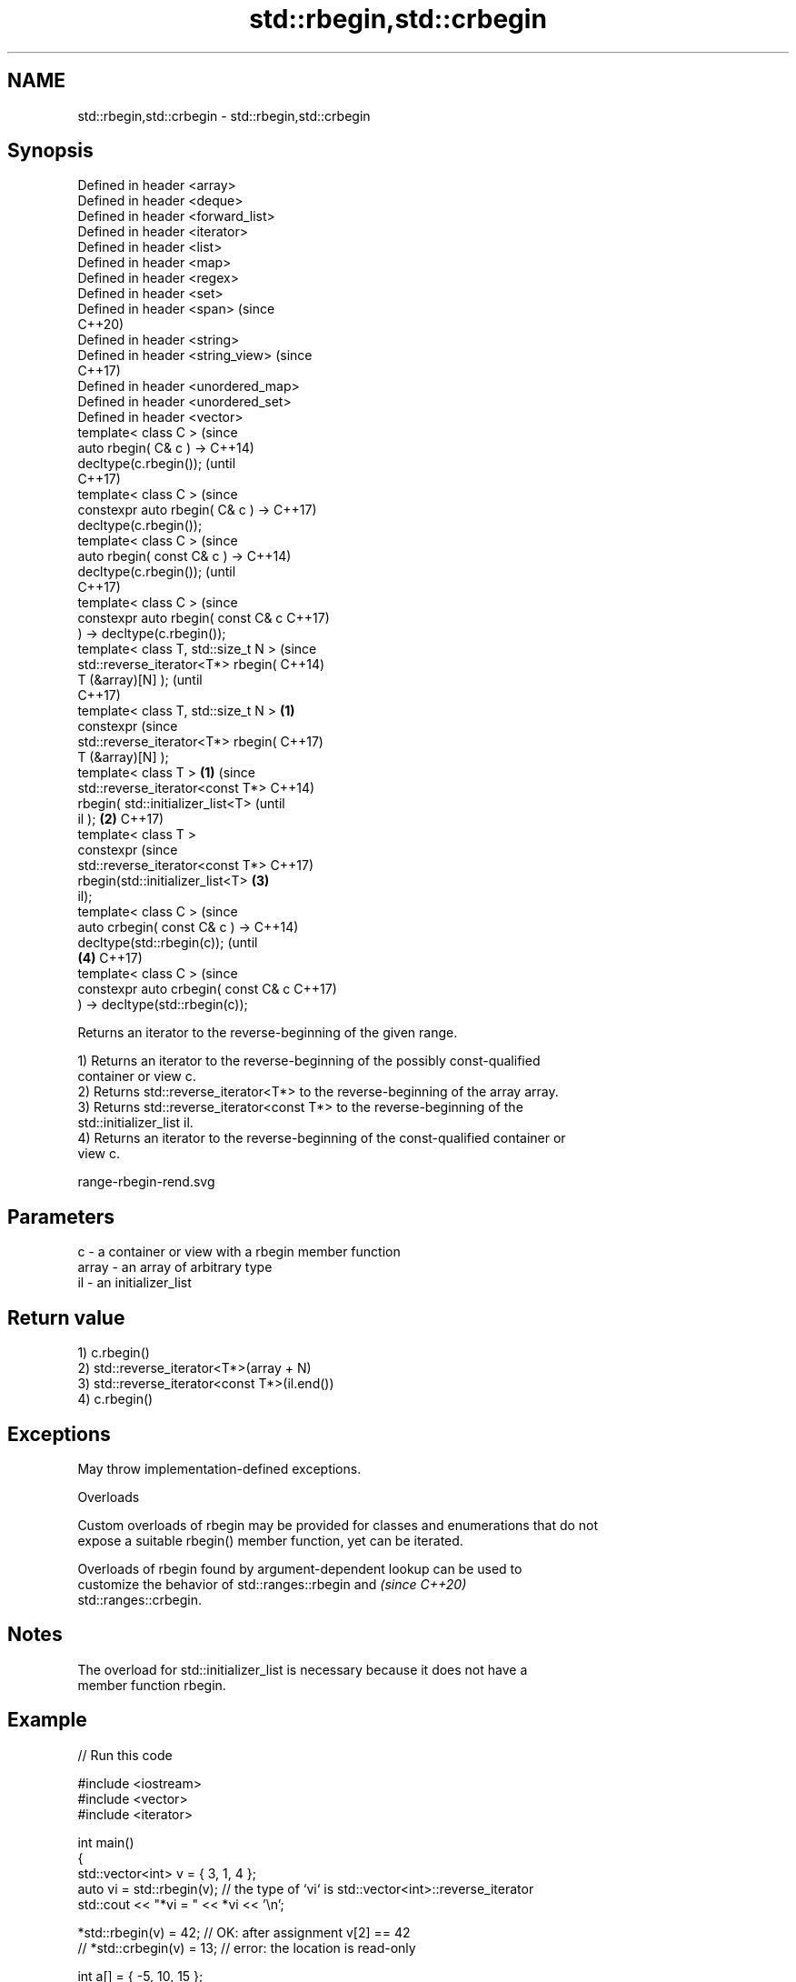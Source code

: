 .TH std::rbegin,std::crbegin 3 "2022.07.31" "http://cppreference.com" "C++ Standard Libary"
.SH NAME
std::rbegin,std::crbegin \- std::rbegin,std::crbegin

.SH Synopsis
   Defined in header <array>
   Defined in header <deque>
   Defined in header <forward_list>
   Defined in header <iterator>
   Defined in header <list>
   Defined in header <map>
   Defined in header <regex>
   Defined in header <set>
   Defined in header <span>               (since
                                          C++20)
   Defined in header <string>
   Defined in header <string_view>        (since
                                          C++17)
   Defined in header <unordered_map>
   Defined in header <unordered_set>
   Defined in header <vector>
   template< class C >                           (since
   auto rbegin( C& c ) ->                        C++14)
   decltype(c.rbegin());                         (until
                                                 C++17)
   template< class C >                           (since
   constexpr auto rbegin( C& c ) ->              C++17)
   decltype(c.rbegin());
   template< class C >                                   (since
   auto rbegin( const C& c ) ->                          C++14)
   decltype(c.rbegin());                                 (until
                                                         C++17)
   template< class C >                                   (since
   constexpr auto rbegin( const C& c                     C++17)
   ) -> decltype(c.rbegin());
   template< class T, std::size_t N >                            (since
   std::reverse_iterator<T*> rbegin(                             C++14)
   T (&array)[N] );                                              (until
                                                                 C++17)
   template< class T, std::size_t N > \fB(1)\fP
   constexpr                                                     (since
   std::reverse_iterator<T*> rbegin(                             C++17)
   T (&array)[N] );
   template< class T >                    \fB(1)\fP                            (since
   std::reverse_iterator<const T*>                                       C++14)
   rbegin( std::initializer_list<T>                                      (until
   il );                                         \fB(2)\fP                     C++17)
   template< class T >
   constexpr                                                             (since
   std::reverse_iterator<const T*>                                       C++17)
   rbegin(std::initializer_list<T>                       \fB(3)\fP
   il);
   template< class C >                                                           (since
   auto crbegin( const C& c ) ->                                                 C++14)
   decltype(std::rbegin(c));                                                     (until
                                                                 \fB(4)\fP             C++17)
   template< class C >                                                           (since
   constexpr auto crbegin( const C& c                                            C++17)
   ) -> decltype(std::rbegin(c));

   Returns an iterator to the reverse-beginning of the given range.

   1) Returns an iterator to the reverse-beginning of the possibly const-qualified
   container or view c.
   2) Returns std::reverse_iterator<T*> to the reverse-beginning of the array array.
   3) Returns std::reverse_iterator<const T*> to the reverse-beginning of the
   std::initializer_list il.
   4) Returns an iterator to the reverse-beginning of the const-qualified container or
   view c.

   range-rbegin-rend.svg

.SH Parameters

   c     - a container or view with a rbegin member function
   array - an array of arbitrary type
   il    - an initializer_list

.SH Return value

   1) c.rbegin()
   2) std::reverse_iterator<T*>(array + N)
   3) std::reverse_iterator<const T*>(il.end())
   4) c.rbegin()

.SH Exceptions

   May throw implementation-defined exceptions.

  Overloads

   Custom overloads of rbegin may be provided for classes and enumerations that do not
   expose a suitable rbegin() member function, yet can be iterated.

   Overloads of rbegin found by argument-dependent lookup can be used to
   customize the behavior of std::ranges::rbegin and                      \fI(since C++20)\fP
   std::ranges::crbegin.

.SH Notes

   The overload for std::initializer_list is necessary because it does not have a
   member function rbegin.

.SH Example


// Run this code

 #include <iostream>
 #include <vector>
 #include <iterator>

 int main()
 {
     std::vector<int> v = { 3, 1, 4 };
     auto vi = std::rbegin(v); // the type of `vi` is std::vector<int>::reverse_iterator
     std::cout << "*vi = " << *vi << '\\n';

     *std::rbegin(v) = 42; // OK: after assignment v[2] == 42
 //  *std::crbegin(v) = 13; // error: the location is read-only

     int a[] = { -5, 10, 15 };
     auto ai = std::rbegin(a); // the type of `ai` is std::reverse_iterator<int*>
     std::cout << "*ai = " << *ai << '\\n';

     auto il = { 3, 1, 4 };
     // the type of `it` below is std::reverse_iterator<int const*>:
     for (auto it = std::rbegin(il); it != std::rend(il); ++it)
         std::cout << *it << ' ';
 }

.SH Output:

 *vi = 4
 *ai = 15
 4 1 3

.SH See also

   begin
   cbegin          returns an iterator to the beginning of a container or array
   \fI(C++11)\fP         \fI(function template)\fP
   \fI(C++14)\fP
   end
   cend            returns an iterator to the end of a container or array
   \fI(C++11)\fP         \fI(function template)\fP
   \fI(C++14)\fP
   rend            returns a reverse end iterator for a container or array
   crend           \fI(function template)\fP
   \fI(C++14)\fP
   ranges::rbegin  returns a reverse iterator to a range
   (C++20)         (customization point object)
   ranges::crbegin returns a reverse iterator to a read-only range
   (C++20)         (customization point object)

